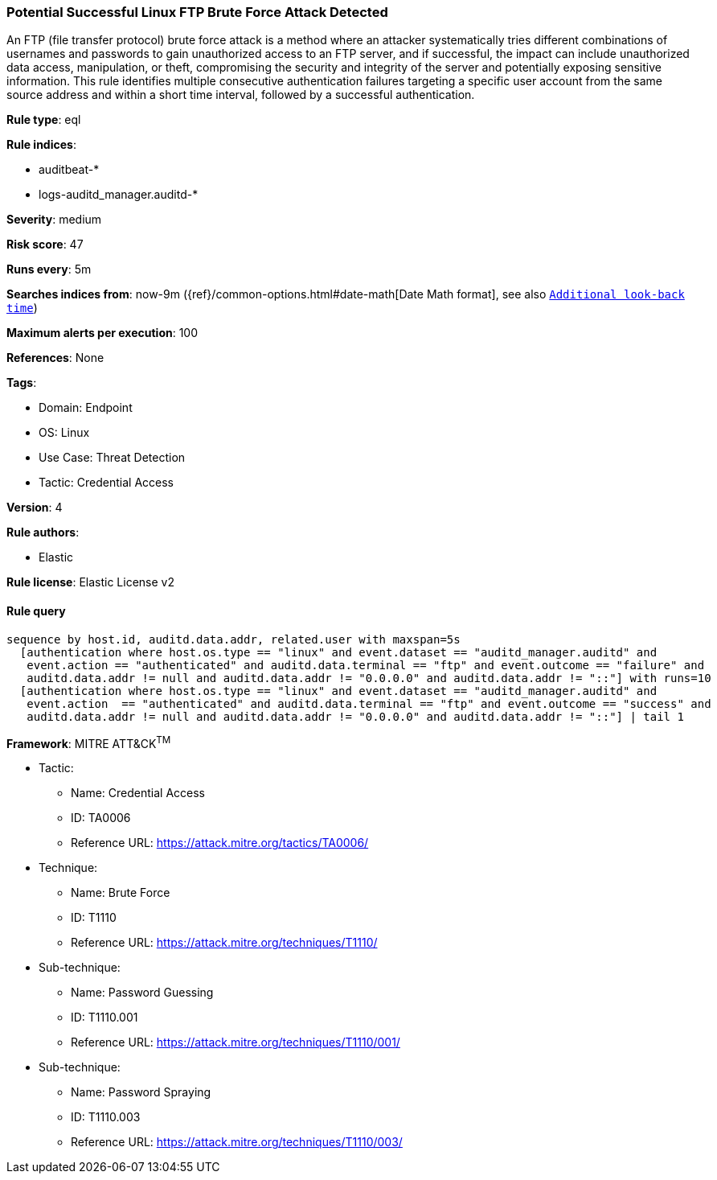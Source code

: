 [[prebuilt-rule-8-8-14-potential-successful-linux-ftp-brute-force-attack-detected]]
=== Potential Successful Linux FTP Brute Force Attack Detected

An FTP (file transfer protocol) brute force attack is a method where an attacker systematically tries different combinations of usernames and passwords to gain unauthorized access to an FTP server, and if successful, the impact can include unauthorized data access, manipulation, or theft, compromising the security and integrity of the server and potentially exposing sensitive information. This rule identifies multiple consecutive authentication failures targeting a specific user account from the same source address and within a short time interval, followed by a successful authentication.

*Rule type*: eql

*Rule indices*: 

* auditbeat-*
* logs-auditd_manager.auditd-*

*Severity*: medium

*Risk score*: 47

*Runs every*: 5m

*Searches indices from*: now-9m ({ref}/common-options.html#date-math[Date Math format], see also <<rule-schedule, `Additional look-back time`>>)

*Maximum alerts per execution*: 100

*References*: None

*Tags*: 

* Domain: Endpoint
* OS: Linux
* Use Case: Threat Detection
* Tactic: Credential Access

*Version*: 4

*Rule authors*: 

* Elastic

*Rule license*: Elastic License v2


==== Rule query


[source, js]
----------------------------------
sequence by host.id, auditd.data.addr, related.user with maxspan=5s
  [authentication where host.os.type == "linux" and event.dataset == "auditd_manager.auditd" and 
   event.action == "authenticated" and auditd.data.terminal == "ftp" and event.outcome == "failure" and 
   auditd.data.addr != null and auditd.data.addr != "0.0.0.0" and auditd.data.addr != "::"] with runs=10
  [authentication where host.os.type == "linux" and event.dataset == "auditd_manager.auditd" and 
   event.action  == "authenticated" and auditd.data.terminal == "ftp" and event.outcome == "success" and 
   auditd.data.addr != null and auditd.data.addr != "0.0.0.0" and auditd.data.addr != "::"] | tail 1

----------------------------------

*Framework*: MITRE ATT&CK^TM^

* Tactic:
** Name: Credential Access
** ID: TA0006
** Reference URL: https://attack.mitre.org/tactics/TA0006/
* Technique:
** Name: Brute Force
** ID: T1110
** Reference URL: https://attack.mitre.org/techniques/T1110/
* Sub-technique:
** Name: Password Guessing
** ID: T1110.001
** Reference URL: https://attack.mitre.org/techniques/T1110/001/
* Sub-technique:
** Name: Password Spraying
** ID: T1110.003
** Reference URL: https://attack.mitre.org/techniques/T1110/003/
